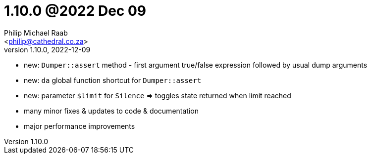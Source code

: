 = 1.10.0 @2022 Dec 09
:author: Philip Michael Raab
:email: <philip@cathedral.co.za>
:revnumber: 1.10.0
:revdate: 2022-12-09
:copyright: Unlicense
:experimental:
:icons: font
:source-highlighter: highlight.js
:sectnums!:
:toc: auto
:sectanchors:

* new: `Dumper::assert` method - first argument true/false expression followed by usual dump arguments
* new: `da` global function shortcut for `Dumper::assert`
* new: parameter `$limit` for `Silence` => toggles state returned when limit reached
* many minor fixes & updates to code & documentation
* major performance improvements
